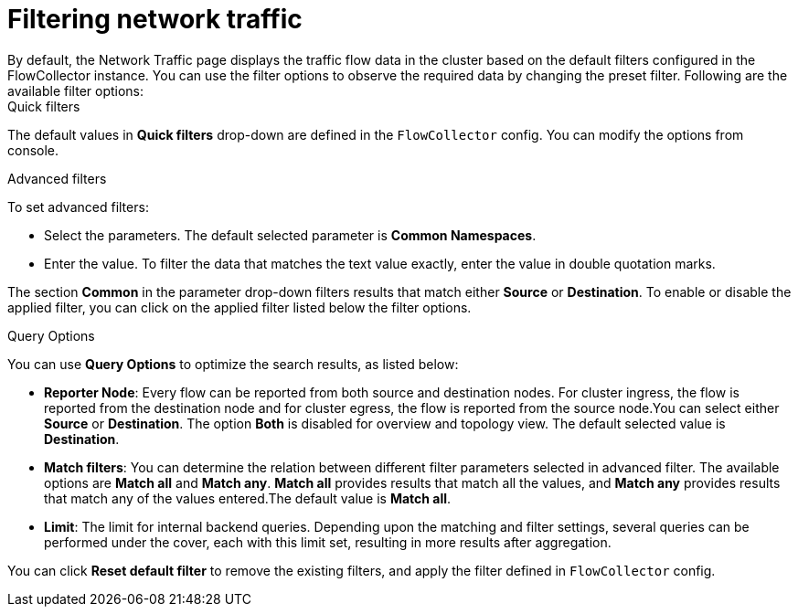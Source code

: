 = Filtering network traffic
By default, the Network Traffic page displays the traffic flow data in the cluster based on the default filters configured in the FlowCollector instance. You can use the filter options to observe the required data by changing the preset filter. Following are the available filter options:


.Quick filters
The default values in *Quick filters* drop-down are defined in the `FlowCollector` config. You can modify the options from console. 

.Advanced filters
To set advanced filters:

* Select the parameters. The default selected parameter is *Common Namespaces*.
* Enter the value. To filter the data that matches the text value exactly, enter the value in double quotation marks. 

The section *Common* in the parameter drop-down filters results that match either *Source* or *Destination*. To enable or disable the applied filter, you can click on the applied filter listed below the filter options.

.Query Options
You can use *Query Options* to optimize the search results, as listed below:

** *Reporter Node*: Every flow can be reported from both source and destination nodes. For cluster ingress, the flow is reported from the destination node and for cluster egress, the flow is reported from the source node.You can select either *Source* or *Destination*. The option *Both* is disabled for overview and topology view. The default selected value is *Destination*.
** *Match filters*: You can determine the relation between different filter parameters selected in advanced filter. The available options are *Match all* and *Match any*. *Match all*  provides results that match all the values, and *Match any* provides results that match any of the values entered.The default value is *Match all*.
** *Limit*: The limit for internal backend queries. Depending upon the matching and filter settings, several queries can be performed under the cover, each with this limit set, resulting in more results after aggregation.

You can click *Reset default filter* to remove the existing filters, and apply the filter defined in `FlowCollector` config.